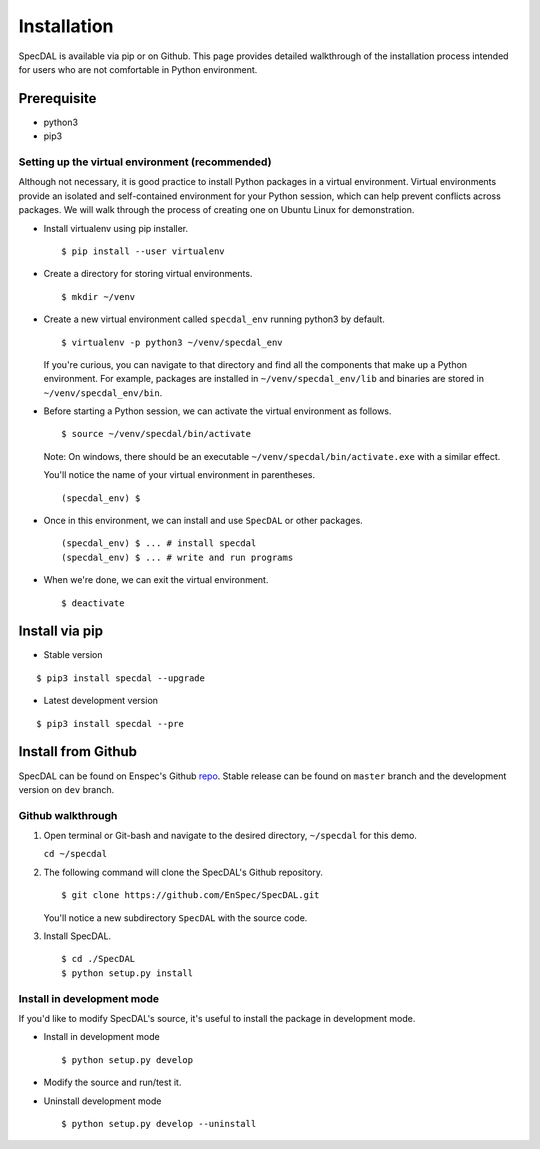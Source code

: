 ============
Installation
============

SpecDAL is available via pip or on Github. This page provides detailed
walkthrough of the installation process intended for users who are not
comfortable in Python environment. 

Prerequisite
============

- python3
- pip3

Setting up the virtual environment (recommended)
------------------------------------------------

Although not necessary, it is good practice to install Python packages
in a virtual environment. Virtual environments provide an isolated and
self-contained environment for your Python session, which can help
prevent conflicts across packages. We will walk through the process of
creating one on Ubuntu Linux for demonstration.

- Install virtualenv using pip installer.
  
  ::

     $ pip install --user virtualenv

- Create a directory for storing virtual environments.
  
  ::
     
     $ mkdir ~/venv

- Create a new virtual environment called ``specdal_env`` running python3
  by default. 

  ::
     
     $ virtualenv -p python3 ~/venv/specdal_env

  If you're curious, you can navigate to that directory and find all
  the components that make up a Python environment. For example,
  packages are installed in ``~/venv/specdal_env/lib`` and binaries
  are stored in ``~/venv/specdal_env/bin``.

- Before starting a Python session, we can activate the virtual
  environment as follows.
  
  ::
     
     $ source ~/venv/specdal/bin/activate
      
  Note: On windows, there should be an executable
  ``~/venv/specdal/bin/activate.exe`` with a similar effect.

  You'll notice the name of your virtual environment in
  parentheses. 

  ::
     
     (specdal_env) $ 
     
- Once in this environment, we can install and use ``SpecDAL`` or
  other packages.
  
  ::
     
     (specdal_env) $ ... # install specdal
     (specdal_env) $ ... # write and run programs

- When we're done, we can exit the virtual environment.
  
  ::
     
     $ deactivate

Install via pip
===============

- Stable version
  
::

   $ pip3 install specdal --upgrade

- Latest development version

::

   $ pip3 install specdal --pre

Install from Github
===================

SpecDAL can be found on Enspec's Github repo_. Stable release can be
found on ``master`` branch and the development version on ``dev``
branch.

.. _repo: https://github.com/EnSpec/SpecDAL.git/

Github walkthrough
------------------

1. Open terminal or Git-bash and navigate to the desired directory,
   ``~/specdal`` for this demo.

   ``cd ~/specdal``

2. The following command will clone the SpecDAL's Github repository.

   ::

      $ git clone https://github.com/EnSpec/SpecDAL.git

   You'll notice a new subdirectory ``SpecDAL`` with the source code.

3. Install SpecDAL.

   ::
      
      $ cd ./SpecDAL
      $ python setup.py install
      
Install in development mode
---------------------------

If you'd like to modify SpecDAL's source, it's useful to install the
package in development mode.

- Install in development mode
  
  ::

     $ python setup.py develop

- Modify the source and run/test it.
  
- Uninstall development mode

  ::

     $ python setup.py develop --uninstall
